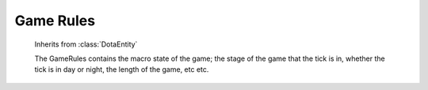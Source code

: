 Game Rules
==========

.. module:: tarrasque.gamerules

.. class:: GameRules

       Inherits from :class:`DotaEntity`

       The GameRules contains the macro state of the game; the stage of the game
       that the tick is in, whether the tick is in day or night, the length of
       the game, etc etc.

   .. attribute:: game_state

          The state of the game. Potential values are:

          * ``"loading"`` - Players are loading into the game
          * ``"draft"`` - The draft state has begun
          * ``"pregame"`` - The game has started but creeps have not been
            spawned
          * ``"game"`` - The main game, between the first creep spawn and the
            ancient being destroyed
          * ``"postgame"`` - The post game, display of the scores
